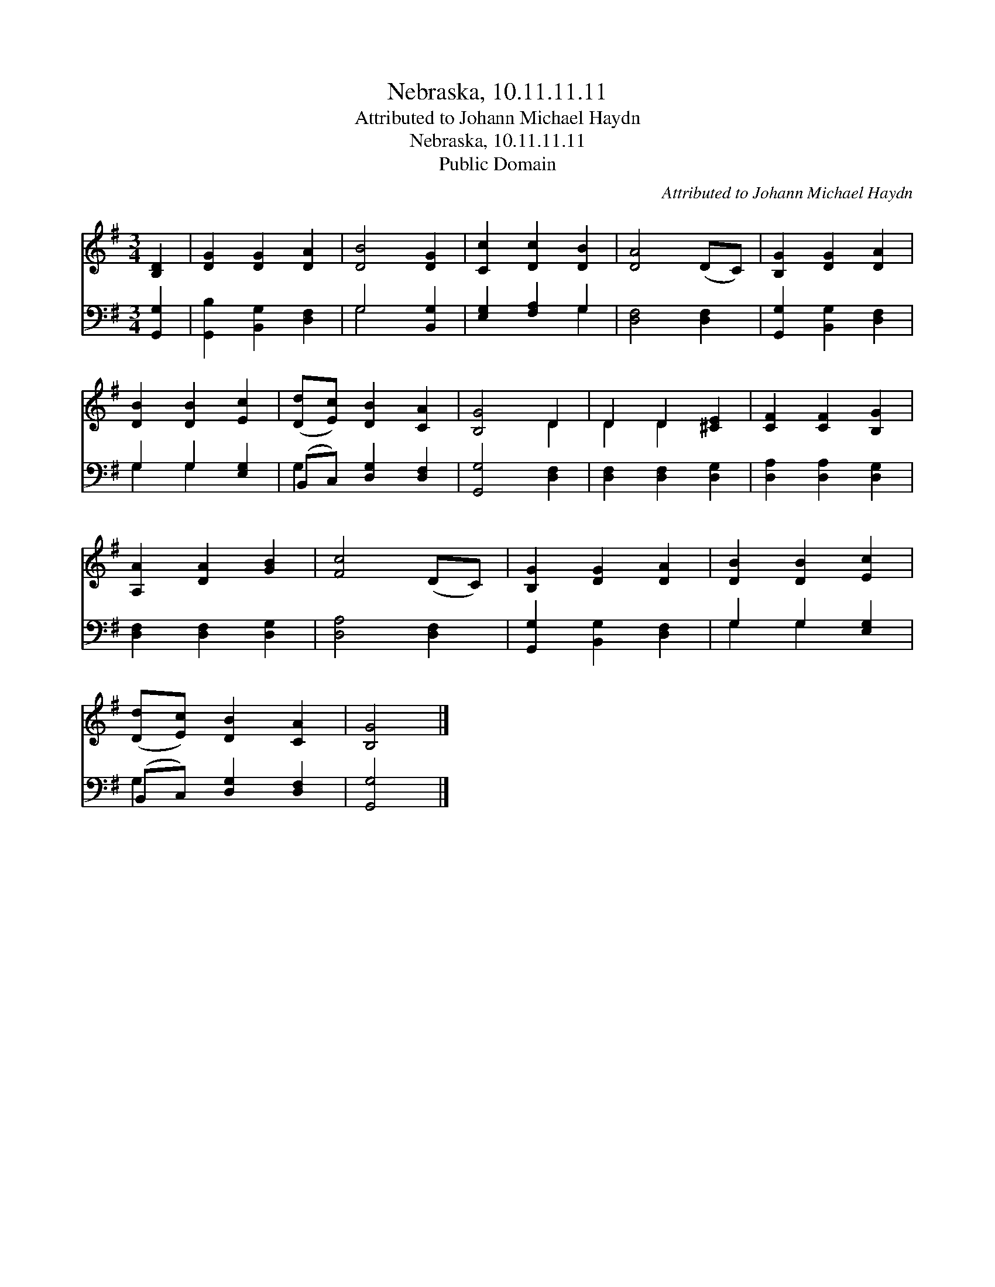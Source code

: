 X:1
T:Nebraska, 10.11.11.11
T:Attributed to Johann Michael Haydn
T:Nebraska, 10.11.11.11
T:Public Domain
C:Attributed to Johann Michael Haydn
Z:Public Domain
%%score ( 1 2 ) ( 3 4 )
L:1/8
M:3/4
K:G
V:1 treble 
V:2 treble 
V:3 bass 
V:4 bass 
V:1
 [B,D]2 | [DG]2 [DG]2 [DA]2 | [DB]4 [DG]2 | [Cc]2 [Dc]2 [DB]2 | [DA]4 (DC) | [B,G]2 [DG]2 [DA]2 | %6
 [DB]2 [DB]2 [Ec]2 | ([Dd][Ec]) [DB]2 [CA]2 | [B,G]4 D2 | D2 D2 [^CE]2 | [CF]2 [CF]2 [B,G]2 | %11
 [A,A]2 [DA]2 [GB]2 | [Fc]4 (DC) | [B,G]2 [DG]2 [DA]2 | [DB]2 [DB]2 [Ec]2 | %15
 ([Dd][Ec]) [DB]2 [CA]2 | [B,G]4 |] %17
V:2
 x2 | x6 | x6 | x6 | x6 | x6 | x6 | x6 | x4 D2 | D2 D2 x2 | x6 | x6 | x6 | x6 | x6 | x6 | x4 |] %17
V:3
 [G,,G,]2 | [G,,B,]2 [B,,G,]2 [D,F,]2 | G,4 [B,,G,]2 | [E,G,]2 [F,A,]2 G,2 | [D,F,]4 [D,F,]2 | %5
 [G,,G,]2 [B,,G,]2 [D,F,]2 | G,2 G,2 [E,G,]2 | (B,,C,) [D,G,]2 [D,F,]2 | [G,,G,]4 [D,F,]2 | %9
 [D,F,]2 [D,F,]2 [D,G,]2 | [D,A,]2 [D,A,]2 [D,G,]2 | [D,F,]2 [D,F,]2 [D,G,]2 | [D,A,]4 [D,F,]2 | %13
 [G,,G,]2 [B,,G,]2 [D,F,]2 | G,2 G,2 [E,G,]2 | (B,,C,) [D,G,]2 [D,F,]2 | [G,,G,]4 |] %17
V:4
 x2 | x6 | G,4 x2 | x4 G,2 | x6 | x6 | G,2 G,2 x2 | G,2 x4 | x6 | x6 | x6 | x6 | x6 | x6 | %14
 G,2 G,2 x2 | G,2 x4 | x4 |] %17

